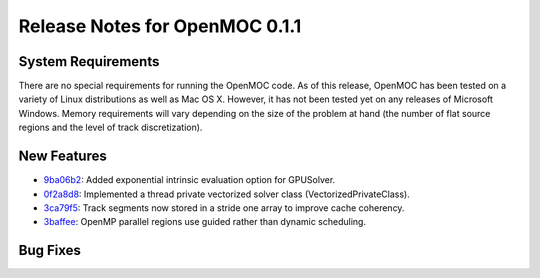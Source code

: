 .. _notes_0.4.1:

===============================
Release Notes for OpenMOC 0.1.1
===============================

-------------------
System Requirements
-------------------

There are no special requirements for running the OpenMOC code. As of this
release, OpenMOC has been tested on a variety of Linux distributions as well as
Mac OS X. However, it has not been tested yet on any releases of Microsoft
Windows. Memory requirements will vary depending on the size of the problem at
hand (the number of flat source regions and the level of track discretization).

------------
New Features
------------

- `9ba06b2`_: Added exponential intrinsic evaluation option for GPUSolver.
- `0f2a8d8`_: Implemented a thread private vectorized solver class (VectorizedPrivateClass).
- `3ca79f5`_: Track segments now stored in a stride one array to improve cache coherency.
- `3baffee`_: OpenMP parallel regions use guided rather than dynamic scheduling.

.. _9ba06b2: https://github.com/mit-crpg/OpenMOC/commit/9ba06b2
.. _0f2a8d8: https://github.com/mit-crpg/OpenMOC/commit/0f2a8d8
.. _3ca79f5: https://github.com/mit-crpg/OpenMOC/commit/3ca79f5
.. _3baffee: https://github.com/mit-crpg/OpenMOC/commit/3baffee

---------
Bug Fixes
---------
